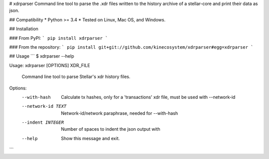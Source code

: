 # xdrparser
Command line tool to parse the .xdr files written to the history archive of a stellar-core and print their data as json.


## Compatibility
* Python >= 3.4
* Tested on Linux, Mac OS, and Windows.

## Installation

### From PyPI:
```
pip install xdrparser
```

### From the repository:
```
pip install git+git://github.com/kinecosystem/xdrparser#egg=xdrparser  
```

## Usage
```
$ xdrparser --help

Usage: xdrparser [OPTIONS] XDR_FILE

  Command line tool to parse Stellar's xdr history files.

Options:
  --with-hash        Calculate tx hashes, only for a 'transactions' xdr file,
                     must be used with --network-id
  --network-id TEXT  Network-id/network paraphrase, needed for --with-hash
  --indent INTEGER   Number of spaces to indent the json output with
  --help             Show this message and exit.

```


